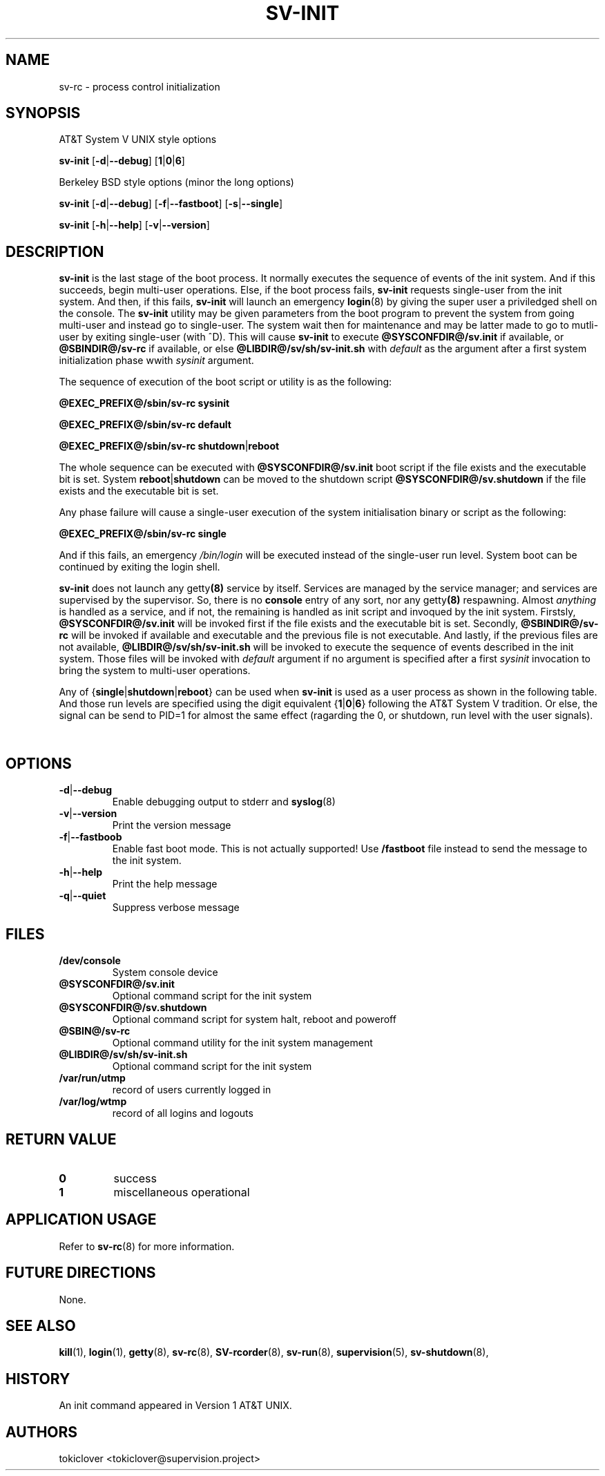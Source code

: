 .\"
.\" CopyLeft (c) 2016-2019 tokiclover <tokiclover@gmail.com>
.\"
.\" Distributed under the terms of the 2-clause BSD License as
.\" stated in the COPYING file that comes with the source files
.\"
.TH SV-INIT 8 "2019-01-31" "0.15.0" "System Manager's Manual"
.SH NAME
sv-rc \-  process control initialization
.SH SYNOPSIS

AT&T System V UNIX style options

.B sv-init
.RB [\| \-d | \-\-debug \|]
.RB [\| 1 | 0 | 6 \|]

Berkeley BSD style options (minor the long options)

.B sv-init
.RB [\| \-d | \-\-debug \|]
.RB [\| \-f | \-\-fastboot \|]
.RB [\| \-s | \-\-single \|]

.B sv-init
.RB [\| \-h | \-\-help \|]
.RB [\| \-v | \-\-version \|]

.SH DESCRIPTION
.B sv-init
is the last stage of the boot process.
It normally executes the sequence of events of the init system.
And if this succeeds, begin multi-user operations. Else, if the boot
process fails,
.B sv-init
requests single-user from the init system. And then, if this fails,
.B sv-init
will launch an emergency
.BR login (8)
by giving the super user a priviledged shell on the console.
The
.B sv-init
utility may be given parameters from the boot program to prevent the system from
going multi-user and instead go to single-user.
The system wait then for maintenance and may be latter made to go to mutli-user
by exiting single-user (with ^D). This will cause
.B sv-init
to execute
.BR @SYSCONFDIR@/sv.init
if available, or
.BR @SBINDIR@/sv-rc
if available, or else
.BR @LIBDIR@/sv/sh/sv-init.sh
with
.I default
as the argument after a first system initialization phase wwith
.I sysinit
argument.

The sequence of execution of the boot script or utility is as the following:
.sp
.B @EXEC_PREFIX@/sbin/sv-rc
.RB \| sysinit \|
.sp
.B @EXEC_PREFIX@/sbin/sv-rc
.RB \| default \|
.sp
.B @EXEC_PREFIX@/sbin/sv-rc
.RB \| shutdown | reboot \|

The whole sequence can be executed with
.B @SYSCONFDIR@/sv.init
boot script if the file exists and the executable bit is set.
System
.RB \| reboot | shutdown \|
can be moved to the shutdown script
.B @SYSCONFDIR@/sv.shutdown
if the file exists and the executable bit is set.

Any phase failure will cause a single-user execution of the system
initialisation binary or script as the following:
.sp
.B @EXEC_PREFIX@/sbin/sv-rc
.RB \| single \|
.sp
And if this fails, an emergency
.I /bin/login
will be executed instead of the single-user run level. System boot can be
continued by exiting the login shell.

.B sv-init
does not launch any
.RB getty (8)
service by itself. Services are managed by the service manager; and services
are supervised by the supervisor. So, there is no
.B console
entry of any sort, nor any
.RB getty (8)
respawning. Almost
.I anything
is handled as a service, and if not, the remaining is handled as init script and
invoqued by the init system.
Firstsly,
.BR @SYSCONFDIR@/sv.init
will be invoked first if the file exists and the executable bit is set.
Secondly,
.BR @SBINDIR@/sv-rc
will be invoked if available and executable and the previous file is not executable.
And lastly, if the previous files are not available,
.BR @LIBDIR@/sv/sh/sv-init.sh
will be invoked to execute the sequence of events described in the init system.
Those files will be invoked with
.I default
argument if no argument is specified after a first
.I sysinit
invocation to bring the system to multi-user operations.

Any of
.RB {\| single | shutdown | reboot \|}
can be used when
.B sv-init
is used as a user process as shown in the following table.
And those run levels are specified using the digit equivalent
.RB {\| 1 | 0 | 6 \|}
following the AT&T System V tradition. Or else, the signal can be send to PID=1
for almost the same effect (ragarding the 0, or shutdown, run level with the user
signals).

.TS
tab (@);
l lx.
\fB0\fR@T{
.B SIGUSER1
System halt
T}
\fB0\fR@T{
.B SIGUSER2
System halt and turn the power off
T}
\fB1\fR@T{
.B SIGTERM\ 
Go to single-user run level
T}
\fB6\fR@T{
.B SIGINT\ \ 
System reboot
T}
.TE

.SH OPTIONS
.TP
.RB \| \-d | \-\-debug \|
Enable debugging output to stderr and
.BR syslog (8)
.TP
.RB \| \-v | \-\-version \|
Print the version message
.TP
.RB \| \-f | \-\-fastboob \|
Enable fast boot mode. This is not actually supported! Use
.B /fastboot
file instead to send the message to the init system.
.TP
.RB \| \-h | \-\-help \|
Print the help message
.TP
.RB \| \-q | \-\-quiet \|
Suppress verbose message

.SH FILES
.TP
.B /dev/console
System console device
.TP
.B @SYSCONFDIR@/sv.init
Optional command script for the init system
.TP
.B @SYSCONFDIR@/sv.shutdown
Optional command script for system halt, reboot and poweroff
.TP
.B @SBIN@/sv-rc
Optional command utility for the init system management
.TP
.B @LIBDIR@/sv/sh/sv-init.sh
Optional command script for the init system
.TP
.B /var/run/utmp
record of users currently logged in
.TP
.B /var/log/wtmp
record of all logins and logouts

.SH "RETURN VALUE"
.TP
.B 0
success
.TP
.B 1
miscellaneous operational

.SH "APPLICATION USAGE"
Refer to
.BR sv-rc (8)
for more information.

.SH "FUTURE DIRECTIONS"
None.

.SH "SEE ALSO"
.BR kill (1),
.BR login (1),
.BR getty (8),
.BR sv-rc (8),
.BR SV-rcorder (8),
.BR sv-run (8),
.BR supervision (5),
.BR sv-shutdown (8),

.SH HISTORY
An init command appeared in Version 1 AT&T UNIX.

.SH AUTHORS
tokiclover <tokiclover@supervision.project>
.\"
.\" vim:fenc=utf-8:ft=groff:ci:pi:sts=2:sw=2:ts=2:expandtab:
.\"
